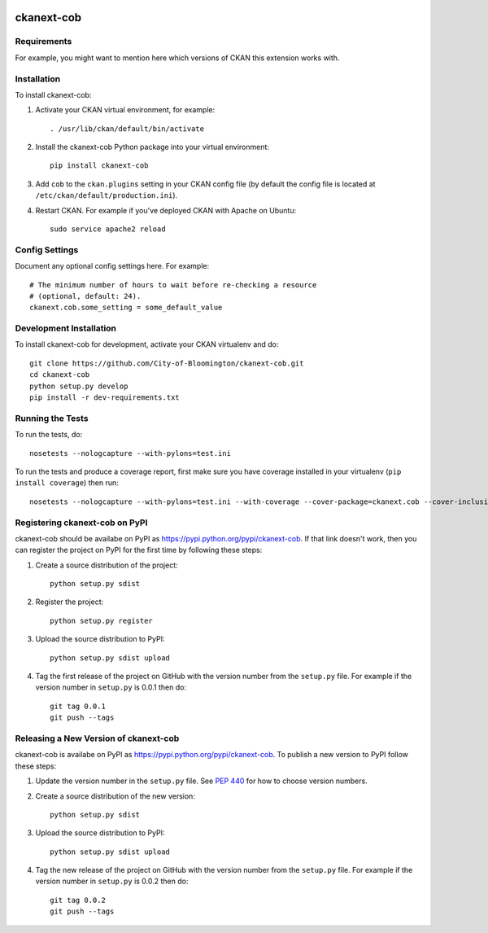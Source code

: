 .. You should enable this project on travis-ci.org and coveralls.io to make
   these badges work. The necessary Travis and Coverage config files have been
   generated for you.

.. image:: https://travis-ci.org/City-of-Bloomington/ckanext-cob.svg?branch=master
    :target: https://travis-ci.org/City-of-Bloomington/ckanext-cob

.. image:: https://coveralls.io/repos/City-of-Bloomington/ckanext-cob/badge.png?branch=master
  :target: https://coveralls.io/r/City-of-Bloomington/ckanext-cob?branch=master

.. image:: https://pypip.in/download/ckanext-cob/badge.svg
    :target: https://pypi.python.org/pypi//ckanext-cob/
    :alt: Downloads

.. image:: https://pypip.in/version/ckanext-cob/badge.svg
    :target: https://pypi.python.org/pypi/ckanext-cob/
    :alt: Latest Version

.. image:: https://pypip.in/py_versions/ckanext-cob/badge.svg
    :target: https://pypi.python.org/pypi/ckanext-cob/
    :alt: Supported Python versions

.. image:: https://pypip.in/status/ckanext-cob/badge.svg
    :target: https://pypi.python.org/pypi/ckanext-cob/
    :alt: Development Status

.. image:: https://pypip.in/license/ckanext-cob/badge.svg
    :target: https://pypi.python.org/pypi/ckanext-cob/
    :alt: License

=============
ckanext-cob
=============

.. Put a description of your extension here:
   What does it do? What features does it have?
   Consider including some screenshots or embedding a video!


------------
Requirements
------------

For example, you might want to mention here which versions of CKAN this
extension works with.


------------
Installation
------------

.. Add any additional install steps to the list below.
   For example installing any non-Python dependencies or adding any required
   config settings.

To install ckanext-cob:

1. Activate your CKAN virtual environment, for example::

     . /usr/lib/ckan/default/bin/activate

2. Install the ckanext-cob Python package into your virtual environment::

     pip install ckanext-cob

3. Add ``cob`` to the ``ckan.plugins`` setting in your CKAN
   config file (by default the config file is located at
   ``/etc/ckan/default/production.ini``).

4. Restart CKAN. For example if you've deployed CKAN with Apache on Ubuntu::

     sudo service apache2 reload


---------------
Config Settings
---------------

Document any optional config settings here. For example::

    # The minimum number of hours to wait before re-checking a resource
    # (optional, default: 24).
    ckanext.cob.some_setting = some_default_value


------------------------
Development Installation
------------------------

To install ckanext-cob for development, activate your CKAN virtualenv and
do::

    git clone https://github.com/City-of-Bloomington/ckanext-cob.git
    cd ckanext-cob
    python setup.py develop
    pip install -r dev-requirements.txt


-----------------
Running the Tests
-----------------

To run the tests, do::

    nosetests --nologcapture --with-pylons=test.ini

To run the tests and produce a coverage report, first make sure you have
coverage installed in your virtualenv (``pip install coverage``) then run::

    nosetests --nologcapture --with-pylons=test.ini --with-coverage --cover-package=ckanext.cob --cover-inclusive --cover-erase --cover-tests


---------------------------------
Registering ckanext-cob on PyPI
---------------------------------

ckanext-cob should be availabe on PyPI as
https://pypi.python.org/pypi/ckanext-cob. If that link doesn't work, then
you can register the project on PyPI for the first time by following these
steps:

1. Create a source distribution of the project::

     python setup.py sdist

2. Register the project::

     python setup.py register

3. Upload the source distribution to PyPI::

     python setup.py sdist upload

4. Tag the first release of the project on GitHub with the version number from
   the ``setup.py`` file. For example if the version number in ``setup.py`` is
   0.0.1 then do::

       git tag 0.0.1
       git push --tags


----------------------------------------
Releasing a New Version of ckanext-cob
----------------------------------------

ckanext-cob is availabe on PyPI as https://pypi.python.org/pypi/ckanext-cob.
To publish a new version to PyPI follow these steps:

1. Update the version number in the ``setup.py`` file.
   See `PEP 440 <http://legacy.python.org/dev/peps/pep-0440/#public-version-identifiers>`_
   for how to choose version numbers.

2. Create a source distribution of the new version::

     python setup.py sdist

3. Upload the source distribution to PyPI::

     python setup.py sdist upload

4. Tag the new release of the project on GitHub with the version number from
   the ``setup.py`` file. For example if the version number in ``setup.py`` is
   0.0.2 then do::

       git tag 0.0.2
       git push --tags
